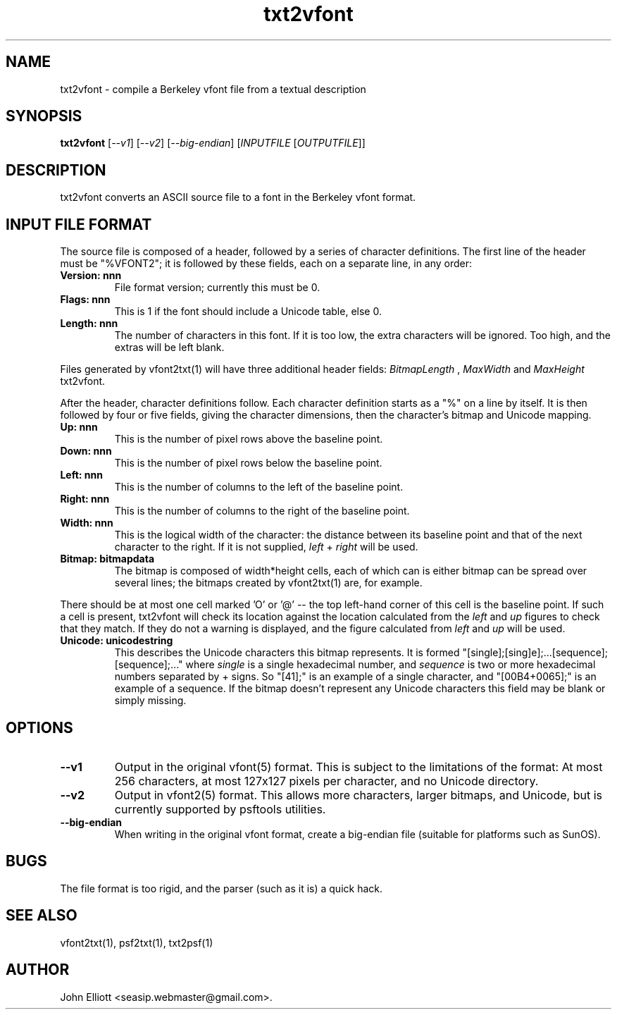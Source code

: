 .\" -*- nroff -*-
.\"
.\" txt2vfont.1: txt2vfont man page
.\" Copyright (c) 2005, 2007, 2021 John Elliott
.\"
.\"
.\"
.\" psftools: Manipulate console fonts in the .PSF format
.\" Copyright (C) 2005, 2007, 2021  John Elliott <seasip.webmaster@gmail.com>
.\"
.\" This program is free software; you can redistribute it and/or modify
.\" it under the terms of the GNU General Public License as published by
.\" the Free Software Foundation; either version 2 of the License, or
.\" (at your option) any later version.
.\"
.\" This program is distributed in the hope that it will be useful,
.\" but WITHOUT ANY WARRANTY; without even the implied warranty of
.\" MERCHANTABILITY or FITNESS FOR A PARTICULAR PURPOSE.  See the
.\" GNU General Public License for more details.
.\"
.\" You should have received a copy of the GNU General Public License
.\" along with this program; if not, write to the Free Software
.\" Foundation, Inc., 675 Mass Ave, Cambridge, MA 02139, USA.
.\"
.TH txt2vfont 1 "22 January, 2020" "Version 1.1.1" "PSF Tools"
.\"
.\"------------------------------------------------------------------
.\"
.SH NAME
txt2vfont - compile a Berkeley vfont file from a textual description
.\"
.\"------------------------------------------------------------------
.\"
.SH SYNOPSIS
.PD 0
.B txt2vfont
.RI [ --v1 ]
.RI [ --v2 ]
.RI [ --big-endian ]
.RI [ INPUTFILE 
.RI [ OUTPUTFILE ]]
.P
.PD 1
.\"
.\"------------------------------------------------------------------
.\"
.SH DESCRIPTION
.LP 
txt2vfont converts an ASCII source file to a font in the Berkeley
vfont format.
.\"
.\"------------------------------------------------------------------
.\"
.SH INPUT FILE FORMAT
.LP
The source file is composed of a header, followed by a series of 
character definitions. The first line of the header must be "%VFONT2"; it
is followed by these fields, each on a separate line, in any order:
.TP
.B "Version: nnn"
File format version; currently this must be 0.
.TP
.B "Flags: nnn"
This is 1 if the font should include a Unicode table, else 0.
.TP
.B "Length: nnn"
The number of characters in this font. If it is too low, the extra 
characters will be ignored. Too high, and the extras will be left blank.
.LP
Files generated by vfont2txt(1) will have three additional header 
fields: 
.I BitmapLength
,
.I MaxWidth
and
.I
MaxHeight
\. These are purely notational and (if present) will be ignored by 
txt2vfont.
.LP
After the header, character definitions follow. Each character definition
starts as a "%" on a line by itself. It is then followed by four or
five fields, giving the character dimensions, then the character's bitmap
and Unicode mapping.
.TP
.B "Up: nnn"
This is the number of pixel rows above the baseline point.
.TP
.B "Down: nnn"
This is the number of pixel rows below the baseline point.
.TP
.B "Left: nnn"
This is the number of columns to the left of the baseline point.
.TP
.B "Right: nnn"
This is the number of columns to the right of the baseline point.
.TP
.B "Width: nnn"
This is the logical width of the character: the distance between its baseline
point and that of the next character to the right. If it is not supplied, 
.I left 
+
.I right
will be used.
.TP
.B "Bitmap: bitmapdata"
The bitmap is composed of width*height cells, each of which can is either 
'-', '=', '|', 'O' (white) or '#', '@' (black). Whitespace is ignored. The 
bitmap can be spread over several lines; the bitmaps created by vfont2txt(1) 
are, for example.
.PP
There should be at most one cell marked 'O' or '@' -- the top left-hand 
corner of this cell is the baseline point. If such a cell is present, 
txt2vfont will check its location against the location calculated from the
.I left
and
.I up 
figures to check that they match. If they do not a warning is displayed, 
and the figure calculated from 
.I left
and
.I up 
will be used.
.TP
.B "Unicode: unicodestring"
This describes the Unicode characters this bitmap represents. It is formed 
"[single];[sing]e];...[sequence];[sequence];..." where 
.I single 
is a single hexadecimal number, and
.I sequence 
is two or more hexadecimal numbers separated by + signs. 
So "[41];" is an example of a single character, and "[00B4+0065];" 
is an example of a sequence. If the bitmap doesn't represent
any Unicode characters this field may be blank or simply missing.
.\"
.\"------------------------------------------------------------------
.\"
.SH OPTIONS
.TP
.B --v1
Output in the original vfont(5) format. This is subject to the limitations
of the format: At most 256 characters, at most 127x127 pixels per character,
and no Unicode directory.
.TP
.B --v2
Output in vfont2(5) format. This allows more characters, larger bitmaps,
and Unicode, but is currently supported by psftools utilities.
.TP
.B --big-endian
When writing in the original vfont format, create a big-endian file 
(suitable for platforms such as SunOS).
.\"
.\"------------------------------------------------------------------
.\"
.SH BUGS
.LP
The file format is too rigid, and the parser (such as it is) a quick hack.
.\"
.\"------------------------------------------------------------------
.\"
.SH SEE ALSO
vfont2txt(1), psf2txt(1), txt2psf(1)
.\"
.\"------------------------------------------------------------------
.\"
.SH AUTHOR
John Elliott <seasip.webmaster@gmail.com>.
.PP
